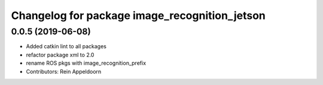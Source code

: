 ^^^^^^^^^^^^^^^^^^^^^^^^^^^^^^^^^^^^^^^^^^^^^^
Changelog for package image_recognition_jetson
^^^^^^^^^^^^^^^^^^^^^^^^^^^^^^^^^^^^^^^^^^^^^^

0.0.5 (2019-06-08)
------------------
* Added catkin lint to all packages
* refactor package xml to 2.0
* rename ROS pkgs with image_recognition_prefix
* Contributors: Rein Appeldoorn
